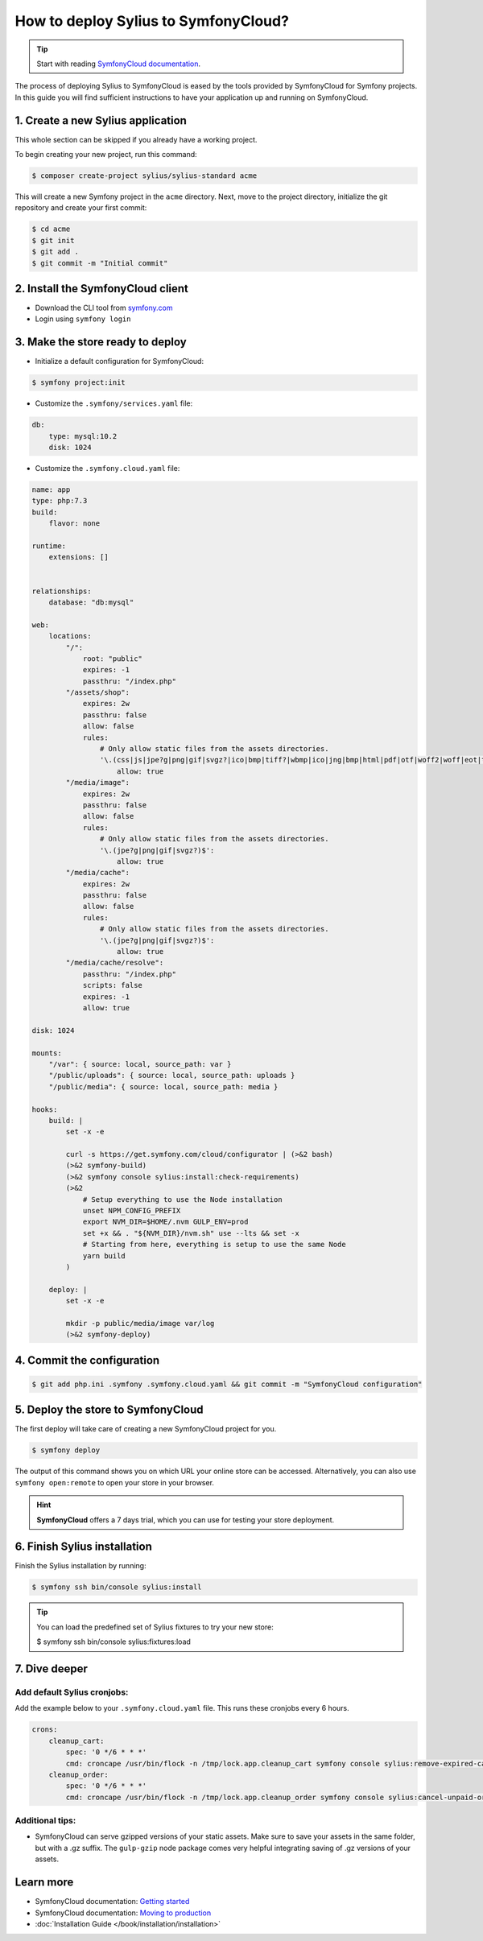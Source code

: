 How to deploy Sylius to SymfonyCloud?
=====================================

.. tip::

    Start with reading `SymfonyCloud documentation <https://symfony.com/cloud/doc>`_.

The process of deploying Sylius to SymfonyCloud is eased by the tools provided by SymfonyCloud for Symfony projects.
In this guide you will find sufficient instructions to have your application up and running on SymfonyCloud.

1. Create a new Sylius application
----------------------------------

This whole section can be skipped if you already have a working project.

To begin creating your new project, run this command:

.. code-block:: bash

    $ composer create-project sylius/sylius-standard acme

This will create a new Symfony project in the ``acme`` directory. Next, move to the project directory, initialize the
git repository and create your first commit:

.. code-block:: bash

    $ cd acme
    $ git init
    $ git add .
    $ git commit -m "Initial commit"

2. Install the SymfonyCloud client
----------------------------------

* Download the CLI tool from `symfony.com <https://symfony.com/download/>`_

* Login using ``symfony login``

3. Make the store ready to deploy
---------------------------------

* Initialize a default configuration for SymfonyCloud:

.. code-block:: bash

    $ symfony project:init

* Customize the ``.symfony/services.yaml`` file:

.. code-block:: yaml

    db:
        type: mysql:10.2
        disk: 1024

* Customize the ``.symfony.cloud.yaml`` file:

.. code-block:: yaml

    name: app
    type: php:7.3
    build:
        flavor: none

    runtime:
        extensions: []


    relationships:
        database: "db:mysql"

    web:
        locations:
            "/":
                root: "public"
                expires: -1
                passthru: "/index.php"
            "/assets/shop":
                expires: 2w
                passthru: false
                allow: false
                rules:
                    # Only allow static files from the assets directories.
                    '\.(css|js|jpe?g|png|gif|svgz?|ico|bmp|tiff?|wbmp|ico|jng|bmp|html|pdf|otf|woff2|woff|eot|ttf|jar|swf|ogx|avi|wmv|asf|asx|mng|flv|webm|mov|ogv|mpe|mpe?g|mp4|3gpp|weba|ra|m4a|mp3|mp2|mpe?ga|midi?)$':
                        allow: true
            "/media/image":
                expires: 2w
                passthru: false
                allow: false
                rules:
                    # Only allow static files from the assets directories.
                    '\.(jpe?g|png|gif|svgz?)$':
                        allow: true
            "/media/cache":
                expires: 2w
                passthru: false
                allow: false
                rules:
                    # Only allow static files from the assets directories.
                    '\.(jpe?g|png|gif|svgz?)$':
                        allow: true
            "/media/cache/resolve":
                passthru: "/index.php"
                scripts: false
                expires: -1
                allow: true

    disk: 1024

    mounts:
        "/var": { source: local, source_path: var }
        "/public/uploads": { source: local, source_path: uploads }
        "/public/media": { source: local, source_path: media }

    hooks:
        build: |
            set -x -e

            curl -s https://get.symfony.com/cloud/configurator | (>&2 bash)
            (>&2 symfony-build)
            (>&2 symfony console sylius:install:check-requirements)
            (>&2
                # Setup everything to use the Node installation
                unset NPM_CONFIG_PREFIX
                export NVM_DIR=$HOME/.nvm GULP_ENV=prod
                set +x && . "${NVM_DIR}/nvm.sh" use --lts && set -x
                # Starting from here, everything is setup to use the same Node
                yarn build
            )

        deploy: |
            set -x -e

            mkdir -p public/media/image var/log
            (>&2 symfony-deploy)

4. Commit the configuration
---------------------------

.. code-block:: bash

    $ git add php.ini .symfony .symfony.cloud.yaml && git commit -m "SymfonyCloud configuration"

5. Deploy the store to SymfonyCloud
-----------------------------------

The first deploy will take care of creating a new SymfonyCloud project for you.

.. code-block:: bash

    $ symfony deploy

The output of this command shows you on which URL your online store can be accessed. Alternatively, you can also use
``symfony open:remote`` to open your store in your browser.

.. hint::

    **SymfonyCloud** offers a 7 days trial, which you can use for testing your store deployment.

6. Finish Sylius installation
-----------------------------

Finish the Sylius installation by running:

.. code-block:: bash

    $ symfony ssh bin/console sylius:install

.. tip::

    You can load the predefined set of Sylius fixtures to try your new store:

    .. code-block:: bash

    $ symfony ssh bin/console sylius:fixtures:load

7. Dive deeper
--------------

Add default Sylius cronjobs:
~~~~~~~~~~~~~~~~~~~~~~~~~~~~

Add the example below to your ``.symfony.cloud.yaml`` file. This runs these cronjobs every 6 hours.

.. code-block:: yaml

    crons:
        cleanup_cart:
            spec: '0 */6 * * *'
            cmd: croncape /usr/bin/flock -n /tmp/lock.app.cleanup_cart symfony console sylius:remove-expired-carts --verbose
        cleanup_order:
            spec: '0 */6 * * *'
            cmd: croncape /usr/bin/flock -n /tmp/lock.app.cleanup_order symfony console sylius:cancel-unpaid-orders --verbose

Additional tips:
~~~~~~~~~~~~~~~~

* SymfonyCloud can serve gzipped versions of your static assets. Make sure to save your assets in the same folder, but with a .gz suffix.
  The ``gulp-gzip`` node package comes very helpful integrating saving of .gz versions of your assets.

Learn more
----------

* SymfonyCloud documentation: `Getting started <https://symfony.com/doc/master/cloud/getting-started.html>`_
* SymfonyCloud documentation: `Moving to production <https://symfony.com/doc/master/cloud/cookbooks/go_live.html>`_
* :doc:`Installation Guide </book/installation/installation>`
